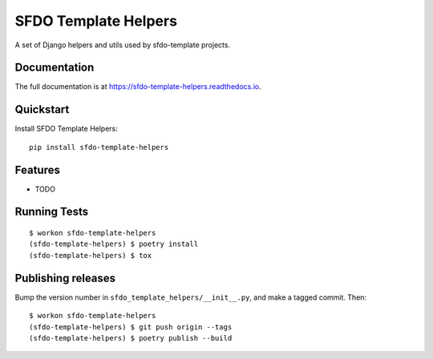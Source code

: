 =============================
SFDO Template Helpers
=============================

.. image:: https://badge.fury.io/py/sfdo-template-helpers.svg
    :target: https://badge.fury.io/py/sfdo-template-helpers

.. image:: https://travis-ci.org/SFDO-Tooling/sfdo-template-helpers.svg?branch=master
    :target: https://travis-ci.org/SFDO-Tooling/sfdo-template-helpers

.. image:: https://codecov.io/gh/SFDO-Tooling/sfdo-template-helpers/branch/master/graph/badge.svg
    :target: https://codecov.io/gh/SFDO-Tooling/sfdo-template-helpers

A set of Django helpers and utils used by sfdo-template projects.

Documentation
-------------

The full documentation is at https://sfdo-template-helpers.readthedocs.io.

Quickstart
----------

Install SFDO Template Helpers::

    pip install sfdo-template-helpers

Features
--------

* TODO

Running Tests
-------------

::

    $ workon sfdo-template-helpers
    (sfdo-template-helpers) $ poetry install
    (sfdo-template-helpers) $ tox

Publishing releases
-------------------

Bump the version number in ``sfdo_template_helpers/__init__.py``, and
make a tagged commit. Then::

    $ workon sfdo-template-helpers
    (sfdo-template-helpers) $ git push origin --tags
    (sfdo-template-helpers) $ poetry publish --build
